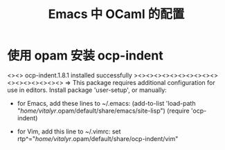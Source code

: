#+title: Emacs 中 OCaml 的配置
* 使用 opam 安装 ocp-indent
<><> ocp-indent.1.8.1 installed successfully ><><><><><><><><><><><><><><><><><>
=> This package requires additional configuration for use in editors. Install package 'user-setup', or manually:

   * for Emacs, add these lines to ~/.emacs:
     (add-to-list 'load-path "/home/vitalyr/.opam/default/share/emacs/site-lisp")
     (require 'ocp-indent)

   * for Vim, add this line to ~/.vimrc:
     set rtp^="/home/vitalyr/.opam/default/share/ocp-indent/vim"
# Run eval (opam env) to update the current shell environment


